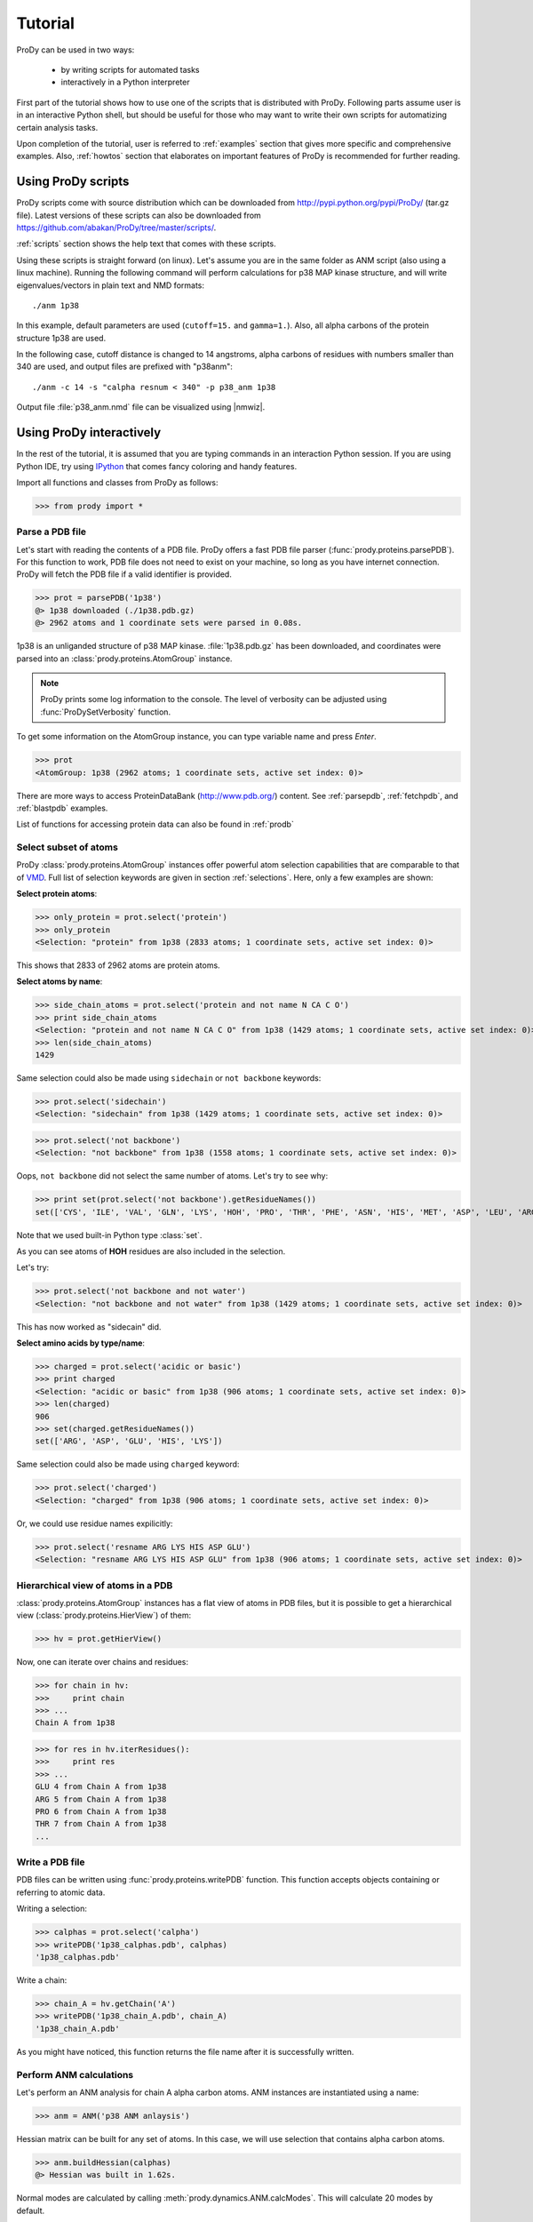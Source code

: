 .. _tutorial:

.. module:: prody

*******************************************************************************
Tutorial
*******************************************************************************

ProDy can be used in two ways:

  * by writing scripts for automated tasks
  * interactively in a Python interpreter
  
First part of the tutorial shows how to use one of the scripts that is 
distributed with ProDy. Following parts assume user is in an interactive
Python shell, but should be useful for those who may want to write their own
scripts for automatizing certain analysis tasks. 

Upon completion of the tutorial, user is referred to :ref:`examples` section 
that gives more specific and comprehensive examples. Also, :ref:`howtos` section 
that elaborates on important features of ProDy is recommended for further 
reading.

Using ProDy scripts
===============================================================================

ProDy scripts come with source distribution which can be downloaded from 
http://pypi.python.org/pypi/ProDy/ (tar.gz file). Latest versions of these 
scripts can also be downloaded from https://github.com/abakan/ProDy/tree/master/scripts/.

:ref:`scripts` section shows the help text that comes with these scripts.

Using these scripts is straight forward (on linux). Let's assume you are
in the same folder as ANM script (also using a linux machine). 
Running the following command will perform calculations for p38 MAP kinase 
structure, and will write eigenvalues/vectors in plain text and NMD formats::

  ./anm 1p38
  
In this example, default parameters are used (``cutoff=15.`` and ``gamma=1.``).
Also, all alpha carbons of the protein structure 1p38 are used.

In the following case, cutoff distance is changed to 14 angstroms, 
alpha carbons of residues with numbers smaller than 340 are used, 
and output files are prefixed with "p38anm"::

  ./anm -c 14 -s "calpha resnum < 340" -p p38_anm 1p38

Output file :file:`p38_anm.nmd` file can be visualized using |nmwiz|. 

Using ProDy interactively
===============================================================================

In the rest of the tutorial, it is assumed that you are typing commands in an 
interaction Python session. If you are using Python IDE, try using 
`IPython <http://ipython.scipy.org/>`_ that comes fancy coloring and handy features.


Import all functions and classes from ProDy as follows:

>>> from prody import *

Parse a PDB file
-------------------------------------------------------------------------------

Let's start with reading the contents of a PDB file. ProDy offers a fast PDB 
file parser (:func:`prody.proteins.parsePDB`). For this function to work, 
PDB file does not need to exist on your machine, so long as you have internet 
connection. ProDy will fetch the PDB file if a valid identifier is provided.

>>> prot = parsePDB('1p38')
@> 1p38 downloaded (./1p38.pdb.gz)
@> 2962 atoms and 1 coordinate sets were parsed in 0.08s.


1p38 is an unliganded structure of p38 MAP kinase. :file:`1p38.pdb.gz` has been 
downloaded, and coordinates were parsed into an :class:`prody.proteins.AtomGroup`
instance.

.. note::
   ProDy prints some log information to the console. The level of verbosity can
   be adjusted using :func:`ProDySetVerbosity` function.

To get some information on the AtomGroup instance, you can type variable name
and press *Enter*.

>>> prot
<AtomGroup: 1p38 (2962 atoms; 1 coordinate sets, active set index: 0)>


There are more ways to access ProteinDataBank (http://www.pdb.org/) content.
See :ref:`parsepdb`, :ref:`fetchpdb`, and :ref:`blastpdb` examples.

List of functions for accessing protein data can also be found in :ref:`prodb`

Select subset of atoms
-------------------------------------------------------------------------------

ProDy :class:`prody.proteins.AtomGroup` instances offer powerful atom
selection capabilities that are comparable to that of 
`VMD <http://www.ks.uiuc.edu/Research/vmd/>`_. Full list of selection keywords 
are given in section :ref:`selections`. Here, only a few examples are shown:

**Select protein atoms**:

>>> only_protein = prot.select('protein')
>>> only_protein
<Selection: "protein" from 1p38 (2833 atoms; 1 coordinate sets, active set index: 0)>

This shows that 2833 of 2962 atoms are protein atoms.

**Select atoms by name**:

>>> side_chain_atoms = prot.select('protein and not name N CA C O')
>>> print side_chain_atoms
<Selection: "protein and not name N CA C O" from 1p38 (1429 atoms; 1 coordinate sets, active set index: 0)>
>>> len(side_chain_atoms)
1429

Same selection could also be made using ``sidechain`` or ``not backbone`` keywords:

>>> prot.select('sidechain')
<Selection: "sidechain" from 1p38 (1429 atoms; 1 coordinate sets, active set index: 0)>

>>> prot.select('not backbone')
<Selection: "not backbone" from 1p38 (1558 atoms; 1 coordinate sets, active set index: 0)>

Oops, ``not backbone`` did not select the same number of atoms. Let's try to
see why:

>>> print set(prot.select('not backbone').getResidueNames())
set(['CYS', 'ILE', 'VAL', 'GLN', 'LYS', 'HOH', 'PRO', 'THR', 'PHE', 'ASN', 'HIS', 'MET', 'ASP', 'LEU', 'ARG', 'TRP', 'ALA', 'GLU', 'TYR', 'SER'])

Note that we used built-in Python type :class:`set`.

As you can see atoms of **HOH** residues are also included in the selection.

Let's try:

>>> prot.select('not backbone and not water')
<Selection: "not backbone and not water" from 1p38 (1429 atoms; 1 coordinate sets, active set index: 0)>

This has now worked as "sidecain" did.

**Select amino acids by type/name**:

>>> charged = prot.select('acidic or basic')
>>> print charged
<Selection: "acidic or basic" from 1p38 (906 atoms; 1 coordinate sets, active set index: 0)>
>>> len(charged)
906
>>> set(charged.getResidueNames())
set(['ARG', 'ASP', 'GLU', 'HIS', 'LYS'])

Same selection could also be made using ``charged`` keyword:

>>> prot.select('charged')
<Selection: "charged" from 1p38 (906 atoms; 1 coordinate sets, active set index: 0)>

Or, we could use residue names expilicitly:

>>> prot.select('resname ARG LYS HIS ASP GLU')
<Selection: "resname ARG LYS HIS ASP GLU" from 1p38 (906 atoms; 1 coordinate sets, active set index: 0)>

.. seealso::
   For more information, tips and tricks see :ref:`selections` and :ref:`selops`.

Hierarchical view of atoms in a PDB 
-------------------------------------------------------------------------------

:class:`prody.proteins.AtomGroup` instances has a flat view of atoms in PDB
files, but it is possible to get a hierarchical view (:class:`prody.proteins.HierView`) 
of them:

>>> hv = prot.getHierView()

Now, one can iterate over chains and residues:

>>> for chain in hv:
>>>     print chain
>>> ...
Chain A from 1p38

>>> for res in hv.iterResidues():
>>>     print res
>>> ...
GLU 4 from Chain A from 1p38
ARG 5 from Chain A from 1p38
PRO 6 from Chain A from 1p38
THR 7 from Chain A from 1p38
...

Write a PDB file
-------------------------------------------------------------------------------

PDB files can be written using :func:`prody.proteins.writePDB` function.
This function accepts objects containing or referring to atomic data.

Writing a selection:

>>> calphas = prot.select('calpha')
>>> writePDB('1p38_calphas.pdb', calphas)
'1p38_calphas.pdb'

Write a chain:

>>> chain_A = hv.getChain('A')
>>> writePDB('1p38_chain_A.pdb', chain_A)
'1p38_chain_A.pdb'

As you might have noticed, this function returns the file name after it is
successfully written.


Perform ANM calculations
-------------------------------------------------------------------------------

Let's perform an ANM analysis for chain A alpha carbon atoms. ANM instances
are instantiated using a name:

>>> anm = ANM('p38 ANM anlaysis')

Hessian matrix can be built for any set of atoms. In this case, we will 
use selection that contains alpha carbon atoms. 

>>> anm.buildHessian(calphas)
@> Hessian was built in 1.62s.

Normal modes are calculated by calling :meth:`prody.dynamics.ANM.calcModes`. 
This will calculate 20 modes by default.

>>> anm.calcModes()
@> 20 modes were calculated in 1.52s.

This omits modes with zero eigenvalues. For moreinformation on ANM methods 
see :func:`prody.dynamics.ANM`.

Individual modes can be accessed by indexing ANM instance:

>>> slowest_mode = anm[0]
>>> print slowest_mode
Mode 1 from p38 ANM analysis

Note that indices in Python start from 0. 0th mode is the 1st non-zero mode,
in this case.

The following function (:func:`prody.dynamics.writeNMD`) writes ANM results 
in NMD format. NMD files can be viewed using |vmd| plugin |nmwiz|. 

>>> writeNMD('p38anm.nmd', anm[:6], calphas) 
